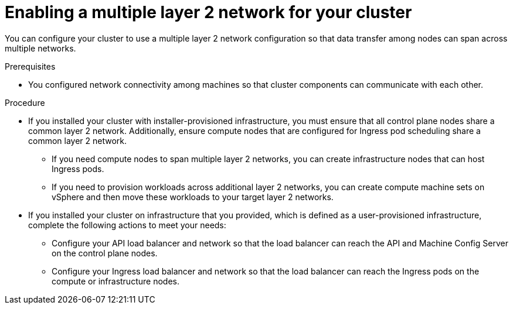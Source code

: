// Module included in the following assemblies:
// * installing/installing_vsphere/post-install-vsphere-zones-regions-configuration.adoc

:_mod-docs-content-type: PROCEDURE
[id="vsphere-enabling-multiple-layer2-network_{context}"]
= Enabling a multiple layer 2 network for your cluster

You can configure your cluster to use a multiple layer 2 network configuration so that data transfer among nodes can span across multiple networks.

.Prerequisites
* You configured network connectivity among machines so that cluster components can communicate with each other.

.Procedure
* If you installed your cluster with installer-provisioned infrastructure, you must ensure that all control plane nodes share a common layer 2 network. Additionally, ensure compute nodes that are configured for Ingress pod scheduling share a common layer 2 network.

** If you need compute nodes to span multiple layer 2 networks, you can create infrastructure nodes that can host Ingress pods.
** If you need to provision workloads across additional layer 2 networks, you can create compute machine sets on vSphere and then move these workloads to your target layer 2 networks.

* If you installed your cluster on infrastructure that you provided, which is defined as a user-provisioned infrastructure, complete the following actions to meet your needs:
** Configure your API load balancer and network so that the load balancer can reach the API and Machine Config Server on the control plane nodes.
** Configure your Ingress load balancer and network so that the load balancer can reach the Ingress pods on the compute or infrastructure nodes.
